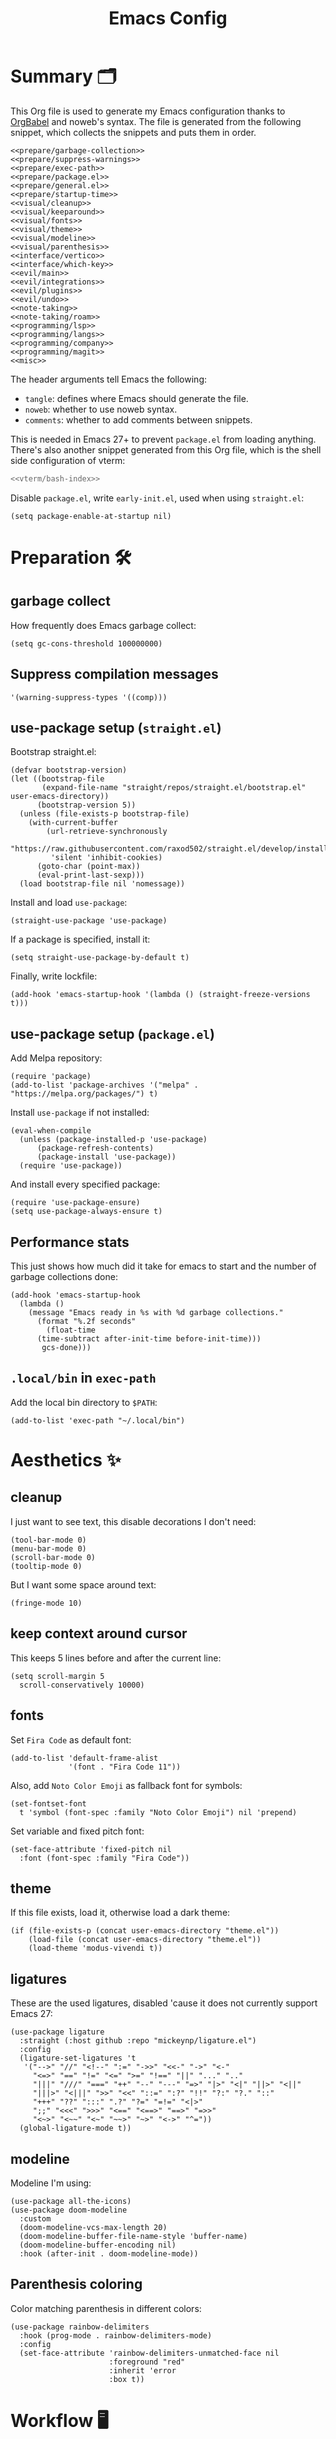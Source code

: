 #+TITLE: Emacs Config
#+PROPERTY: header-args :comments noweb :noweb yes

* Summary 🗂️
This Org file is used to generate my Emacs configuration thanks to [[https://orgmode.org/worg/org-contrib/babel/][OrgBabel]] and noweb's syntax. The file is generated from the following snippet, which collects the snippets and puts them in order.
#+begin_src elisp :tangle init.el
  <<prepare/garbage-collection>>
  <<prepare/suppress-warnings>>
  <<prepare/exec-path>>
  <<prepare/package.el>>
  <<prepare/general.el>>
  <<prepare/startup-time>>
  <<visual/cleanup>>
  <<visual/keeparound>>
  <<visual/fonts>>
  <<visual/theme>>
  <<visual/modeline>>
  <<visual/parenthesis>>
  <<interface/vertico>>
  <<interface/which-key>>
  <<evil/main>>
  <<evil/integrations>>
  <<evil/plugins>>
  <<evil/undo>>
  <<note-taking>>
  <<note-taking/roam>>
  <<programming/lsp>>
  <<programming/langs>>
  <<programming/company>>
  <<programming/magit>>
  <<misc>>
#+end_src
The header arguments tell Emacs the following:
- ~tangle~: defines where Emacs should generate the file.
- ~noweb~: whether to use noweb syntax.
- ~comments~: whether to add comments between snippets.
This is needed in Emacs 27+ to prevent ~package.el~ from loading anything.
There's also another snippet generated from this Org file, which is the shell side configuration of vterm:
#+begin_src bash :tangle no
<<vterm/bash-index>>
#+end_src
Disable ~package.el~, write ~early-init.el~, used when using ~straight.el~:
#+begin_src elisp
  (setq package-enable-at-startup nil)
#+end_src
* Preparation 🛠️
** garbage collect
How frequently does Emacs garbage collect:
#+name: prepare/garbage-collection
#+begin_src elisp
  (setq gc-cons-threshold 100000000)
#+end_src
** Suppress compilation messages
#+begin_src elisp :noweb-ref prepare/suppress-warnings
  '(warning-suppress-types '((comp)))
#+end_src
** use-package setup (~straight.el~)
Bootstrap straight.el:
#+begin_src elisp :noweb-ref prepare/straight.el
  (defvar bootstrap-version)
  (let ((bootstrap-file
         (expand-file-name "straight/repos/straight.el/bootstrap.el" user-emacs-directory))
        (bootstrap-version 5))
    (unless (file-exists-p bootstrap-file)
      (with-current-buffer
          (url-retrieve-synchronously
           "https://raw.githubusercontent.com/raxod502/straight.el/develop/install.el"
           'silent 'inhibit-cookies)
        (goto-char (point-max))
        (eval-print-last-sexp)))
    (load bootstrap-file nil 'nomessage))
#+end_src
Install and load ~use-package~:
#+begin_src elisp :noweb-ref prepare/straight.el
  (straight-use-package 'use-package)
#+end_src
If a package is specified, install it:
#+begin_src elisp :noweb-ref prepare/straight.el
  (setq straight-use-package-by-default t)
#+end_src
Finally, write lockfile:
#+begin_src elisp :noweb-ref prepare/straight.el
  (add-hook 'emacs-startup-hook '(lambda () (straight-freeze-versions t)))
#+end_src
** use-package setup (~package.el~)
Add Melpa repository:
#+begin_src elisp :noweb-ref prepare/package.el
  (require 'package)
  (add-to-list 'package-archives '("melpa" . "https://melpa.org/packages/") t)
#+end_src
Install ~use-package~ if not installed:
#+begin_src elisp :noweb-ref prepare/package.el
  (eval-when-compile
    (unless (package-installed-p 'use-package)
        (package-refresh-contents)
        (package-install 'use-package))
    (require 'use-package))
#+end_src
And install every specified package:
#+begin_src elisp :noweb-ref prepare/package.el
  (require 'use-package-ensure)
  (setq use-package-always-ensure t)
#+end_src
** Performance stats
This just shows how much did it take for emacs to start and the number of garbage collections done:
#+name: prepare/startup-time
#+begin_src elisp
(add-hook 'emacs-startup-hook
  (lambda ()
    (message "Emacs ready in %s with %d garbage collections."
      (format "%.2f seconds"
        (float-time
	  (time-subtract after-init-time before-init-time)))
       gcs-done)))
#+end_src
** ~.local/bin~ in ~exec-path~
Add the local bin directory to ~$PATH~:
#+name: prepare/exec-path
#+begin_src elisp
  (add-to-list 'exec-path "~/.local/bin")
#+end_src
* Aesthetics ✨
** cleanup
I just want to see text, this disable decorations I don't need:
#+begin_src elisp :noweb-ref visual/cleanup
  (tool-bar-mode 0)
  (menu-bar-mode 0)
  (scroll-bar-mode 0)
  (tooltip-mode 0)
#+end_src
But I want some space around text:
#+begin_src elisp :noweb-ref visual/cleanup
  (fringe-mode 10)
#+end_src
** keep context around cursor
This keeps 5 lines before and after the current line:
#+name: visual/keeparound
#+begin_src elisp
  (setq scroll-margin 5
	scroll-conservatively 10000)
#+end_src
** fonts
Set ~Fira Code~ as default font:
#+begin_src elisp
  (add-to-list 'default-frame-alist
               '(font . "Fira Code 11"))
#+end_src
Also, add ~Noto Color Emoji~ as fallback font for symbols:
#+begin_src elisp :noweb-ref visual/fonts
  (set-fontset-font 
    t 'symbol (font-spec :family "Noto Color Emoji") nil 'prepend)
#+end_src
Set variable and fixed pitch font:
#+begin_src elisp :noweb-ref visual/fonts
  (set-face-attribute 'fixed-pitch nil
    :font (font-spec :family "Fira Code"))
#+end_src
** theme
If this file exists, load it, otherwise load a dark theme:
#+name: visual/theme
#+begin_src elisp
  (if (file-exists-p (concat user-emacs-directory "theme.el"))
      (load-file (concat user-emacs-directory "theme.el"))
      (load-theme 'modus-vivendi t))
#+end_src
** ligatures
These are the used ligatures, disabled 'cause it does not currently support Emacs 27:
#+name: visual/ligatures
#+begin_src elisp :noweb no
  (use-package ligature
    :straight (:host github :repo "mickeynp/ligature.el")
    :config
    (ligature-set-ligatures 't
     '("-->" "//" "<!--" ":=" "->>" "<<-" "->" "<-"
       "<=>" "==" "!=" "<=" ">=" "!==" "||" "..." ".."
       "|||" "///" "===" "++" "--" "---" "=>" "|>" "<|" "||>" "<||"
       "|||>" "<|||" ">>" "<<" "::=" ":?" "!!" "?:" "?." "::"
       "+++" "??" ":::" ".?" "?=" "=!=" "<|>"
       ";;" "<<<" ">>>" "<==" "<==>" "==>" "=>>"
       "<~>" "<~~" "<~" "~~>" "~>" "<->" "^="))
    (global-ligature-mode t))
#+end_src
** modeline
Modeline I'm using:
#+name: visual/modeline
#+begin_src elisp
  (use-package all-the-icons)
  (use-package doom-modeline
    :custom
    (doom-modeline-vcs-max-length 20)
    (doom-modeline-buffer-file-name-style 'buffer-name)
    (doom-modeline-buffer-encoding nil)
    :hook (after-init . doom-modeline-mode))
#+end_src
** Parenthesis coloring
Color matching parenthesis in different colors:
#+name: visual/parenthesis
#+begin_src elisp
  (use-package rainbow-delimiters
    :hook (prog-mode . rainbow-delimiters-mode)
    :config
    (set-face-attribute 'rainbow-delimiters-unmatched-face nil
                        :foreground "red"
                        :inherit 'error
                        :box t))
#+end_src
* Workflow 🖥️
** Vertico
Current framework I'm trying:
#+name: interface/vertico
#+begin_src elisp
  (use-package vertico
    :config (vertico-mode))
  <<interface/vertico/packages>>
#+end_src
Make completion behave more like ivy:
#+begin_src elisp :noweb-ref interface/vertico/packages
  (use-package orderless
    :custom (completion-styles '(orderless basic)))
#+end_src
Similarly to ivy rich, this adds info to completion buffers:
#+begin_src elisp :noweb-ref interface/vertico/packages
  (use-package marginalia
    :config (marginalia-mode))
#+end_src
Add some useful functions related to vertico:
#+begin_src elisp :noweb-ref interface/vertico/packages
  (use-package consult
    :config (df/leader "i" 'consult-outline))
#+end_src
** which-key
~which-key~ adds a mode the shows possible keybindings:
#+name: interface/which-key
#+begin_src elisp
   (use-package which-key
     :custom
     (which-key-delay 2)
     :config (which-key-mode))
#+end_src
** general.el
Install ~general.el~, which provides easier keybinding definition:
#+name: prepare/general.el
#+begin_src elisp
  (use-package general
    :config
    (general-evil-setup)
    (general-create-definer df/leader
      :keymaps '(normal)
      :prefix "SPC"
      :global-prefix "C-SPC")
    <<prepare/general/base>>
  )
#+end_src
These are some keybindindings that are not related to a specific package:
#+begin_src elisp :noweb-ref prepare/general/base
  (df/leader "f" '(:ignore t :which-key "files")
             "fb" '(switch-to-buffer :which-key "Switch to buffer")
             "fB" '(ibuffer :which-key "Open window to manage buffers")
             "ff" '(find-file :which-key "Open file")
             "e" 'make-frame-command)
#+end_src
** vterm
Testing this terminal:
#+begin_src elisp :noweb-ref interface/vterm
  (use-package multi-vterm
     :custom (vterm-max-scrollback 100000)
     :config
     (df/leader "s" 'multi-vterm
                "S" 'multi-vterm-rename-buffer))
#+end_src
Add cmake,libtool-bin to install in config.
Vterm requires some shell side configurations:
#+name: vterm/bash-index
#+begin_src bash
  <<vterm/printf>>
  <<vterm/directory-tracking>>
#+end_src
This function is used to pass messages between vterm and Emacs:
#+begin_src bash :noweb-ref vterm/printf
  vterm_printf(){
      if [ -n "$TMUX" ] && ([ "${TERM%%-*}" = "tmux" ] || [ "${TERM%%-*}" = "screen" ] ); then
          # Tell tmux to pass the escape sequences through
          printf "\ePtmux;\e\e]%s\007\e\\" "$1"
      elif [ "${TERM%%-*}" = "screen" ]; then
          # GNU screen (screen, screen-256color, screen-256color-bce)
          printf "\eP\e]%s\007\e\\" "$1"
      else
          printf "\e]%s\e\\" "$1"
      fi
  }
#+end_src
Directory tracking:
#+begin_src bash :noweb-ref vterm/directory-tracking
  vterm_prompt_end(){
      vterm_printf "51;A$(whoami)@$(hostname):$(pwd)"
  }
  PS1=$PS1'\[$(vterm_prompt_end)\]'
#+end_src
* Editing 🐙
** ~evil~ package:
The main piece, ~evil~:
#+name: evil/main
#+begin_src elisp
  (use-package evil
    :after undo-tree
    :init
    <<evil/main/init>>
    :config (evil-mode 1))
#+end_src
Then set ~undo-tree~ as undo system:
#+begin_src elisp :noweb-ref evil/main/init
    (require 'undo-tree)
    (setq evil-undo-system 'undo-tree)
    (setq evil-undo-function 'undo-tree-undo)
    (setq evil-redo-function 'undo-tree-redo)
#+end_src
Set variables needed by evil-collections:
#+begin_src elisp :noweb-ref evil/main/init
    (setq evil-want-keybinding nil
	  evil-want-integration t)
#+end_src
Don't print the current mode:
#+begin_src elisp :noweb-ref evil/main/init
    (setq evil-echo-state nil)
#+end_src
Move by visual lines:
#+begin_src elisp :noweb-ref evil/main/init
  (defun evil-next-line--check-visual-line-mode (orig-fun &rest args)
    (if visual-line-mode
        (apply 'evil-next-visual-line args)
      (apply orig-fun args)))

  (advice-add 'evil-next-line :around 'evil-next-line--check-visual-line-mode)

  (defun evil-previous-line--check-visual-line-mode (orig-fun &rest args)
    (if visual-line-mode
        (apply 'evil-previous-visual-line args)
      (apply orig-fun args)))

  (advice-add 'evil-previous-line
    :around 'evil-previous-line--check-visual-line-mode)
#+end_src
** evil integrations
This is a collections of various integrations:
#+begin_src elisp :noweb-ref evil/integrations
(use-package evil-collection
  :after evil
  :init (evil-collection-init))
#+end_src
And this is an integration for Org-mode:
#+begin_src elisp :noweb-ref evil/integrations
(use-package evil-org
  :hook (org-mode . evil-org-mode)
  :custom
  (setq org-special-ctrl-a/e t)
  :config
  (require 'evil-org-agenda)
  (evil-org-agenda-set-keys))
#+end_src
** vim plugins
This is for a way faster way to change surrounding like parenthesis:
#+begin_src elisp :noweb-ref evil/plugins
(use-package evil-surround
  :after evil
  :config (global-evil-surround-mode 1))
#+end_src
And this is for commenting portions of code:
#+begin_src elisp :noweb-ref evil/plugins
(use-package evil-commentary
  :after evil
  :config (evil-commentary-mode))
#+end_src
Vi-like number controlling:
#+begin_src elisp :noweb-ref evil/plugins
  (use-package evil-numbers
    :after evil
    :config
    (evil-define-key '(normal visual) 'global (kbd "SPC +") 'evil-numbers/inc-at-pt)
    (evil-define-key '(normal visual) 'global (kbd "SPC -") 'evil-numbers/dec-at-pt))
#+end_src
** undo
This is the undo system I use; it also provides a nice visualization of the undo-tree.
#+name: evil/undo
#+begin_src elisp
  (use-package undo-tree
    :init
    <<evil/undo/options>>
    <<evil/undo/init>>
    :config (global-undo-tree-mode))
#+end_src
Set where should it save files:
#+begin_src elisp :noweb-ref evil/undo/options
  (setq undo-dir "/home/davide/.config/emacs/undo/"
        undo-tree-history-directory-alist `(("." . ,undo-dir)))
#+end_src
Set keybinding for the visualizer:
#+begin_src elisp :noweb-ref evil/undo/init
  (df/leader "u" 'undo-tree-visualize)
#+end_src
* Note taking 📝
** Org Mode: options
Use builtin org-mode:
#+name: note-taking
#+begin_src elisp
  (use-package org
    :custom
    <<org/options>>
    <<org/keywords>>
    :init
    <<org/keybindings>>
    ;; :straight (:type built-in)
    :pin manual)
  <<org/plugins>>
  <<org/beautify>>
#+end_src
Generic option:
- ~org-ellipsis~: substitute character used by OrgMode to indicate that an headline is not empty.
- ~org-startup-folded~: tell OrgMode to collapse heading on startup.
#+begin_src elisp :noweb-ref org/options
  (org-ellipsis " ▾")
  (org-startup-folded t)
#+end_src
Keybindings I use:
#+begin_src elisp :noweb-ref org/keybindings
  (df/leader "o" '(:ignore t :which-key "org-mode")
             "oo" 'org-open-at-point
             "ob" 'org-babel-tangle
             "oe" 'org-export-dispatch
             ; "oc" 'org-toggle-checkbox
             "op" 'org-priority
             "od" '(:ignore t :which-key "date")
             "odc" 'org-time-stamp
             "ods" 'org-schedule
             "odd" 'org-deadline)
#+end_src
Add keywords and tags:
#+begin_src elisp :noweb-ref org/keywords
  (org-todo-keywords '("ACTIVE" "NEXT" "TODO" "WAIT" "|" "DONE" "CANC"))
  (org-tag-alist '(("@w") ("@h") ("@t") ("idea")))
  (org-tags-column 0)
#+end_src
** Org Mode: plugins
Faster insertion of code blocks:
#+begin_src elisp :noweb-ref org/plugins
  (use-package org-tempo
    :ensure org
    ;; :straight (:type built-in)
    :config
    (add-to-list 'org-structure-template-alist '("caddy" . "src caddy"))
    (add-to-list 'org-structure-template-alist '("el" . "src elisp"))
    (add-to-list 'org-structure-template-alist '("md" . "src markdown"))
    (add-to-list 'org-structure-template-alist '("py" . "src python"))
    (add-to-list 'org-structure-template-alist '("rs" . "src rust"))
    (add-to-list 'org-structure-template-alist '("sh" . "src bash"))
    (add-to-list 'org-structure-template-alist '("sql" . "src sql"))
    (add-to-list 'org-structure-template-alist '("yml" . "src yaml")))
#+end_src
This makes ~<el TAB~ insert an elisp code block.
Download Github flavored Markdown exporter and define the exports backends I use:
#+begin_src elisp :noweb-ref org/plugins
  (use-package ox-gfm
    :config 
    (setq org-export-backends '(html latex ox-gfm)))
#+end_src
I don't like text spanning from the beginning to the end of the screen. The first package adjusts margins to fix this, while the second package makes wrapping smarter. Visual explanation [[https://codeberg.org/joostkremers/visual-fill-column][here]].
#+begin_src elisp :noweb-ref org/plugins
  (use-package visual-fill-column
    :custom
    (visual-fill-column-width 140)
    (visual-fill-column-center-text t)
    (truncate-lines nil))
  (use-package adaptive-wrap)
#+end_src
Change header and list dots style:
#+begin_src elisp :noweb-ref org/plugins
  (use-package org-superstar
     :init (setq org-superstar-remove-leading-stars t))
#+end_src
Hide most markup symbols:
#+begin_src elisp :noweb-ref org/plugins
  (use-package org-appear
    :custom ((org-hide-emphasis-markers t)
             (org-appear-autolinks t)))
#+end_src
As a reminder, package to automatically render latex fragments when the cursor is away:
#+begin_src elisp
  (use-package org-fragtog
    :custom
    (org-startup-with-latex-preview t)
    (org-latex-preview-ltxpng-directory (concat user-emacs-directory "ltximg/"))
    ;; :init
    ;; (setq org-latex-packages-alist '())
    ;; (add-to-list 'org-latex-packages-alist '("" "pgfplots" t))
    :straight (:host github :repo "io12/org-fragtog"))
#+end_src
** Org Mode: beautify
Org mode is treated in a special way:
#+begin_src elisp :noweb-ref org/beautify
  (defun df/org-mode-beautify ()
    ;; set some faces
    <<org/beautify/faces>>
    ;; change symbol appearence
    (org-appear-mode t)
    (org-superstar-mode t)
    ;;(org-fragtog-mode t)
    ;; Limit buffer width, center eventually.
    (visual-line-mode t)
    (adaptive-wrap-prefix-mode t)
    (visual-fill-column-mode t))
  (add-hook 'org-mode-hook 'df/org-mode-beautify)
#+end_src
These are custom faces that, in my opinion, give Org a cleaner look:
- Make begin and end line of a block have no background:
  #+begin_src elisp :noweb-ref org/beautify/faces
    (set-face-attribute 'org-block-begin-line nil 
      :inherit 'font-lock-comment-face)
  #+end_src
** Org Mode: roam
Package:
#+name: note-taking/roam
#+begin_src elisp
  (use-package org-roam
    :hook (org-roam-capture-new-node . (lambda () (org-roam-tag-add '("draft"))))
    :config
    (org-roam-db-autosync-mode)
    (df/leader "w" '(:ignore t :which-key "wiki")
               "ww" 'org-roam-node-find
               "wt" 'org-roam-tag-add)
    :custom
    (org-roam-node-display-template (concat "${title:*}" (propertize "${tags:20}" 'face 'org-tag)))
    (org-roam-directory "~/Notes/wiki")
    (org-roam-completion-everywhere t))
  <<note-taking/roam/plugins>>
#+end_src
UI:
#+begin_src elisp :noweb-ref note-taking/roam/plugins
  (use-package org-roam-ui
    :custom (org-roam-ui-open-on-start nil)
    :hook (after-init . org-roam-ui-mode))
#+end_src
* Programming ⚗️
** Treesitter
Highlighting via tree parsing:
#+begin_src elisp :noweb-ref programming/treesitter
  (use-package tree-sitter-langs)
  (use-package tree-sitter
    :hook (tree-sitter-mode . tree-sitter-hl-mode)
    :config (global-tree-sitter-mode))
#+end_src
** LSP mode
Enable LSP support:
#+begin_src elisp :noweb-ref programming/lsp
  (use-package lsp-mode
   :config (df/leader "l" lsp-command-map)
   :custom (lsp-headerline-breadcrumb-enable nil))
#+end_src
UI features:
#+begin_src elisp
  (use-package lsp-ui
   :custom
   (lsp-ui-doc-show-with-mouse t))
#+end_src
** Languages
*** Python
Use pyright LSP:
#+begin_src elisp :noweb-ref programming/langs
  (use-package lsp-pyright
    :hook (python-mode . (lambda ()
                            (require 'lsp-pyright)
                            (lsp-deferred))))
#+end_src
*** Rust
#+begin_src elisp :noweb-ref programming/langs
  (use-package rust-mode
    :hook (rust-mode . lsp-deferred))
#+end_src
** Company
This is the completion engine, hooked up to lsp-mode:
#+name: programming/company
#+begin_src elisp
  (use-package company
    :hook (after-init . global-company-mode)
    :general
    (general-imap "C-n" 'company-select-next
                  "C-p" 'company-select-previous)
    :config
    (setq company-selection-wrap-around t
          company-minimum-prefix-length 1
          company-idle-delay nil)
    (company-tng-configure-default))
  (use-package company-box
    :hook (company-mode . company-box-mode))
#+end_src
** magit
This is a git client I want to test:
#+name: programming/magit
#+begin_src elisp
    (use-package magit
      :config (df/leader "g" 'magit))
#+end_src
* Miscellaneous 🗃️
** todo file
I like using a TODO file, which keeps track of what I'm doing and what I have to do:
#+begin_src elisp :noweb-ref misc
  (setq inhibit-startup-screen t
        initial-buffer-choice "~/current.org")
#+end_src
** autoclose parenthesis
Autoclose parenthesis, quotation marks, etc:
#+begin_src elisp :noweb-ref misc
  (electric-pair-mode)
  (add-hook 'org-mode-hook (lambda ()
           (setq-local electric-pair-inhibit-predicate
                   `(lambda (c)
                  (if (char-equal c ?<) t (,electric-pair-inhibit-predicate c))))))
#+end_src
The hook inhibits pairing of ~<~ in org-mode, since it is used for ~org-tempo~.
** backup
Sets where to save backup and auto-save dir.
#+begin_src elisp :noweb-ref misc
  (setq backup-dir (concat user-emacs-directory "backups")
        backup-directory-alist `(("." . ,backup-dir))
        auto-save-file-name-transforms `((".*" ,backup-dir t)))
#+end_src
** RFCs
#+begin_src elisp
  (use-package rfc-mode
    :custom (rfc-mode-directory (concat user-emacs-directory "rfc")))
#+end_src
** no tab please
Never insert tabs:
#+begin_src elisp :noweb-ref misc
(setq-default indent-tabs-mode nil)
#+end_src
** rainbow-mode
This shows a color preview inside Emacs for strings like #FF0000
#+begin_src elisp :noweb-ref misc
  (use-package rainbow-mode)
#+end_src
** additional filetypes
Miscellanous syntax highlight:
#+begin_src elisp :noweb-ref misc
  (use-package haskell-mode)
  (use-package php-mode)
  (use-package nix-mode)
  (use-package jinja2-mode)
  (use-package lua-mode)
  (use-package json-mode)
  (use-package yaml-mode)
  (use-package dockerfile-mode)
#+end_src
Better pdf viewer, disabled since not optimal yet:
#+begin_src elisp
  (use-package pdf-tools)
#+end_src
Markdown syntax-higlight plus some functions:
#+begin_src elisp :noweb-ref misc
  (use-package markdown-mode
  :mode ("README\\.md\\'" . gfm-mode)
  :init (setq markdown-command "multimarkdown"))
  (use-package edit-indirect)
#+end_src
** Visit symlinks to file under git
Follow link by default
#+begin_src elisp :noweb-ref misc
  (setq vc-follow-symlinks t)
#+end_src
